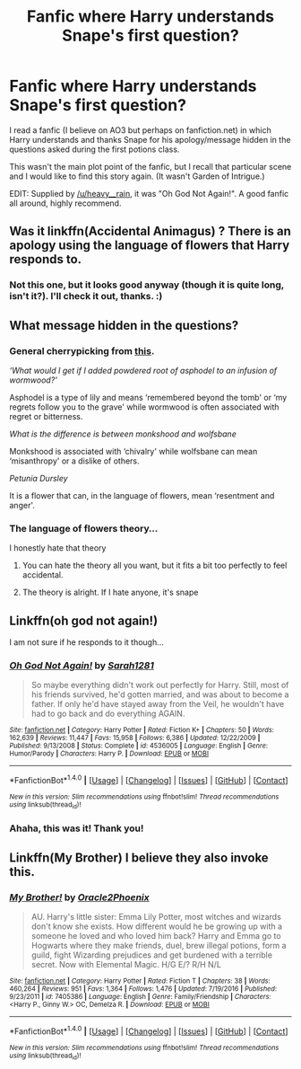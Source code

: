 #+TITLE: Fanfic where Harry understands Snape's first question?

* Fanfic where Harry understands Snape's first question?
:PROPERTIES:
:Author: thecatisalie
:Score: 5
:DateUnix: 1496362498.0
:DateShort: 2017-Jun-02
:END:
I read a fanfic (I believe on AO3 but perhaps on fanfiction.net) in which Harry understands and thanks Snape for his apology/message hidden in the questions asked during the first potions class.

This wasn't the main plot point of the fanfic, but I recall that particular scene and I would like to find this story again. (It wasn't Garden of Intrigue.)

EDIT: Supplied by [[/u/heavy__rain]], it was "Oh God Not Again!". A good fanfic all around, highly recommend.


** Was it linkffn(Accidental Animagus) ? There is an apology using the language of flowers that Harry responds to.
:PROPERTIES:
:Author: katejkatz
:Score: 6
:DateUnix: 1496363306.0
:DateShort: 2017-Jun-02
:END:

*** Not this one, but it looks good anyway (though it is quite long, isn't it?). I'll check it out, thanks. :)
:PROPERTIES:
:Author: thecatisalie
:Score: 1
:DateUnix: 1496633514.0
:DateShort: 2017-Jun-05
:END:


** What message hidden in the questions?
:PROPERTIES:
:Author: MahatmaGuru
:Score: 3
:DateUnix: 1496380456.0
:DateShort: 2017-Jun-02
:END:

*** General cherrypicking from [[https://www.pottermore.com/features/lily-potter-petunia-and-the-language-of-flowers][this]].

/‘What would I get if I added powdered root of asphodel to an infusion of wormwood?'/

Asphodel is a type of lily and means ‘remembered beyond the tomb' or ‘my regrets follow you to the grave' while wormwood is often associated with regret or bitterness.

/What is the difference is between monkshood and wolfsbane/

Monkshood is associated with ‘chivalry' while wolfsbane can mean ‘misanthropy' or a dislike of others.

/Petunia Dursley/

It is a flower that can, in the language of flowers, mean ‘resentment and anger'.
:PROPERTIES:
:Author: T0lias
:Score: 5
:DateUnix: 1496395678.0
:DateShort: 2017-Jun-02
:END:


*** The language of flowers theory...

I honestly hate that theory
:PROPERTIES:
:Author: TheRedSpeedster
:Score: 10
:DateUnix: 1496382071.0
:DateShort: 2017-Jun-02
:END:

**** You can hate the theory all you want, but it fits a bit too perfectly to feel accidental.
:PROPERTIES:
:Author: FerusGrim
:Score: 5
:DateUnix: 1496392024.0
:DateShort: 2017-Jun-02
:END:


**** The theory is alright. If I hate anyone, it's snape
:PROPERTIES:
:Author: Watashi_o_seiko
:Score: 0
:DateUnix: 1496494079.0
:DateShort: 2017-Jun-03
:END:


** Linkffn(oh god not again!)

I am not sure if he responds to it though...
:PROPERTIES:
:Author: heavy__rain
:Score: 3
:DateUnix: 1496433537.0
:DateShort: 2017-Jun-03
:END:

*** [[http://www.fanfiction.net/s/4536005/1/][*/Oh God Not Again!/*]] by [[https://www.fanfiction.net/u/674180/Sarah1281][/Sarah1281/]]

#+begin_quote
  So maybe everything didn't work out perfectly for Harry. Still, most of his friends survived, he'd gotten married, and was about to become a father. If only he'd have stayed away from the Veil, he wouldn't have had to go back and do everything AGAIN.
#+end_quote

^{/Site/: [[http://www.fanfiction.net/][fanfiction.net]] *|* /Category/: Harry Potter *|* /Rated/: Fiction K+ *|* /Chapters/: 50 *|* /Words/: 162,639 *|* /Reviews/: 11,447 *|* /Favs/: 15,958 *|* /Follows/: 6,386 *|* /Updated/: 12/22/2009 *|* /Published/: 9/13/2008 *|* /Status/: Complete *|* /id/: 4536005 *|* /Language/: English *|* /Genre/: Humor/Parody *|* /Characters/: Harry P. *|* /Download/: [[http://www.ff2ebook.com/old/ffn-bot/index.php?id=4536005&source=ff&filetype=epub][EPUB]] or [[http://www.ff2ebook.com/old/ffn-bot/index.php?id=4536005&source=ff&filetype=mobi][MOBI]]}

--------------

*FanfictionBot*^{1.4.0} *|* [[[https://github.com/tusing/reddit-ffn-bot/wiki/Usage][Usage]]] | [[[https://github.com/tusing/reddit-ffn-bot/wiki/Changelog][Changelog]]] | [[[https://github.com/tusing/reddit-ffn-bot/issues/][Issues]]] | [[[https://github.com/tusing/reddit-ffn-bot/][GitHub]]] | [[[https://www.reddit.com/message/compose?to=tusing][Contact]]]

^{/New in this version: Slim recommendations using/ ffnbot!slim! /Thread recommendations using/ linksub(thread_id)!}
:PROPERTIES:
:Author: FanfictionBot
:Score: 1
:DateUnix: 1496433561.0
:DateShort: 2017-Jun-03
:END:


*** Ahaha, this was it! Thank you!
:PROPERTIES:
:Author: thecatisalie
:Score: 1
:DateUnix: 1496633414.0
:DateShort: 2017-Jun-05
:END:


** Linkffn(My Brother) I believe they also invoke this.
:PROPERTIES:
:Author: Jahoan
:Score: 2
:DateUnix: 1498721377.0
:DateShort: 2017-Jun-29
:END:

*** [[http://www.fanfiction.net/s/7405386/1/][*/My Brother!/*]] by [[https://www.fanfiction.net/u/2711015/Oracle2Phoenix][/Oracle2Phoenix/]]

#+begin_quote
  AU. Harry's little sister: Emma Lily Potter, most witches and wizards don't know she exists. How different would he be growing up with a someone he loved and who loved him back? Harry and Emma go to Hogwarts where they make friends, duel, brew illegal potions, form a guild, fight Wizarding prejudices and get burdened with a terrible secret. Now with Elemental Magic. H/G E/? R/H N/L
#+end_quote

^{/Site/: [[http://www.fanfiction.net/][fanfiction.net]] *|* /Category/: Harry Potter *|* /Rated/: Fiction T *|* /Chapters/: 38 *|* /Words/: 460,264 *|* /Reviews/: 951 *|* /Favs/: 1,364 *|* /Follows/: 1,476 *|* /Updated/: 7/19/2016 *|* /Published/: 9/23/2011 *|* /id/: 7405386 *|* /Language/: English *|* /Genre/: Family/Friendship *|* /Characters/: <Harry P., Ginny W.> OC, Demelza R. *|* /Download/: [[http://www.ff2ebook.com/old/ffn-bot/index.php?id=7405386&source=ff&filetype=epub][EPUB]] or [[http://www.ff2ebook.com/old/ffn-bot/index.php?id=7405386&source=ff&filetype=mobi][MOBI]]}

--------------

*FanfictionBot*^{1.4.0} *|* [[[https://github.com/tusing/reddit-ffn-bot/wiki/Usage][Usage]]] | [[[https://github.com/tusing/reddit-ffn-bot/wiki/Changelog][Changelog]]] | [[[https://github.com/tusing/reddit-ffn-bot/issues/][Issues]]] | [[[https://github.com/tusing/reddit-ffn-bot/][GitHub]]] | [[[https://www.reddit.com/message/compose?to=tusing][Contact]]]

^{/New in this version: Slim recommendations using/ ffnbot!slim! /Thread recommendations using/ linksub(thread_id)!}
:PROPERTIES:
:Author: FanfictionBot
:Score: 1
:DateUnix: 1498721393.0
:DateShort: 2017-Jun-29
:END:
